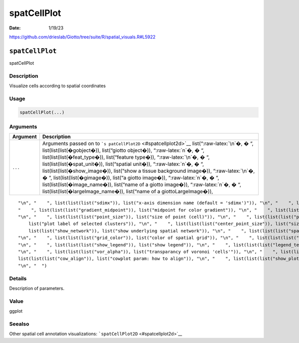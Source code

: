 ============
spatCellPlot
============

:Date: 1/19/23

https://github.com/drieslab/Giotto/tree/suite/R/spatial_visuals.R#L5922


``spatCellPlot``
================

spatCellPlot

Description
-----------

Visualize cells according to spatial coordinates

Usage
-----

.. code:: r

   spatCellPlot(...)

Arguments
---------

+-------------------------------+--------------------------------------+
| Argument                      | Description                          |
+===============================+======================================+
| ``...``                       | Arguments passed on to               |
|                               | ```s                                 |
|                               | patCellPlot2D`` <#spatcellplot2d>`__ |
|                               | list(“:raw-latex:`\n`�, � “,         |
|                               | list(list(list(�gobject�)),          |
|                               | list(“giotto object�)),              |
|                               | “:raw-latex:`\n`�, � “,              |
|                               | list(list(list(�feat_type�)),        |
|                               | list(“feature type�)),               |
|                               | “:raw-latex:`\n`�, � “,              |
|                               | list(list(list(�spat_unit�)),        |
|                               | list(“spatial unit�)),               |
|                               | “:raw-latex:`\n`�, � “,              |
|                               | list(list(list(�show_image�)),       |
|                               | list(“show a tissue background       |
|                               | image�)), “:raw-latex:`\n`�, � “,    |
|                               | list(list(list(�gimage�)), list(“a   |
|                               | giotto image�)), “:raw-latex:`\n`�,  |
|                               | � “, list(list(list(�image_name�)),  |
|                               | list(“name of a giotto image�)),     |
|                               | “:raw-latex:`\n`�, � “,              |
|                               | list(list(list(�largeImage_name�)),  |
|                               | list(“name of a giottoLargeImage�)), |
+-------------------------------+--------------------------------------+

::

   "\n", "    ", list(list(list("sdimx")), list("x-axis dimension name (default = 'sdimx')")), "\n", "    ", list(list(list("sdimy")), list("y-axis dimension name (default = 'sdimy')")), "\n", "    ", list(list(list("spat_enr_names")), list("names of spatial enrichment results to include")), "\n", "    ", list(list(list("cell_annotation_values")), list("numeric cell annotation columns")), "\n", "    ", list(list(list("cell_color_gradient")), list("vector with 3 colors for numeric data")), "\n", 
   "    ", list(list(list("gradient_midpoint")), list("midpoint for color gradient")), "\n", "    ", list(list(list("gradient_limits")), list("vector with lower and upper limits")), "\n", "    ", list(list(list("select_cell_groups")), list("select subset of cells/clusters based on cell_color parameter")), "\n", "    ", list(list(list("select_cells")), list("select subset of cells based on cell IDs")), "\n", "    ", list(list(list("point_shape")), list("shape of points (border, no_border or voronoi)")), 
   "\n", "    ", list(list(list("point_size")), list("size of point (cell)")), "\n", "    ", list(list(list("point_alpha")), list("transparancy of spatial points")), "\n", "    ", list(list(list("point_border_col")), list("color of border around points")), "\n", "    ", list(list(list("point_border_stroke")), list("stroke size of border around points")), "\n", "    ", list(list(list("show_cluster_center")), list("plot center of selected clusters")), "\n", "    ", list(list(list("show_center_label")), 
       list("plot label of selected clusters")), "\n", "    ", list(list(list("center_point_size")), list("size of center points")), "\n", "    ", list(list(list("center_point_border_col")), list("border color of center points")), "\n", "    ", list(list(list("center_point_border_stroke")), list("border stroke size of center points")), "\n", "    ", list(list(list("label_size")), list("size of labels")), "\n", "    ", list(list(list("label_fontface")), list("font of labels")), "\n", "    ", list(
       list(list("show_network")), list("show underlying spatial network")), "\n", "    ", list(list(list("spatial_network_name")), list("name of spatial network to use")), "\n", "    ", list(list(list("network_color")), list("color of spatial network")), "\n", "    ", list(list(list("network_alpha")), list("alpha of spatial network")), "\n", "    ", list(list(list("show_grid")), list("show spatial grid")), "\n", "    ", list(list(list("spatial_grid_name")), list("name of spatial grid to use")), 
   "\n", "    ", list(list(list("grid_color")), list("color of spatial grid")), "\n", "    ", list(list(list("show_other_cells")), list("display not selected cells")), "\n", "    ", list(list(list("other_cell_color")), list("color of not selected cells")), "\n", "    ", list(list(list("other_point_size")), list("point size of not selected cells")), "\n", "    ", list(list(list("other_cells_alpha")), list("alpha of not selected cells")), "\n", "    ", list(list(list("coord_fix_ratio")), list("fix ratio between x and y-axis")), 
   "\n", "    ", list(list(list("show_legend")), list("show legend")), "\n", "    ", list(list(list("legend_text")), list("size of legend text")), "\n", "    ", list(list(list("legend_symbol_size")), list("size of legend symbols")), "\n", "    ", list(list(list("background_color")), list("color of plot background")), "\n", "    ", list(list(list("vor_border_color")), list("border colorr for voronoi plot")), "\n", "    ", list(list(list("vor_max_radius")), list("maximum radius for voronoi 'cells'")), 
   "\n", "    ", list(list(list("vor_alpha")), list("transparancy of voronoi 'cells'")), "\n", "    ", list(list(list("axis_text")), list("size of axis text")), "\n", "    ", list(list(list("axis_title")), list("size of axis title")), "\n", "    ", list(list(list("cow_n_col")), list("cowplot param: how many columns")), "\n", "    ", list(list(list("cow_rel_h")), list("cowplot param: relative height")), "\n", "    ", list(list(list("cow_rel_w")), list("cowplot param: relative width")), "\n", "    ", 
   list(list(list("cow_align")), list("cowplot param: how to align")), "\n", "    ", list(list(list("show_plot")), list("show plot")), "\n", "    ", list(list(list("return_plot")), list("return ggplot object")), "\n", "    ", list(list(list("save_plot")), list("directly save the plot [boolean]")), "\n", "    ", list(list(list("save_param")), list("list of saving parameters, see ", list(list("showSaveParameters")))), "\n", "    ", list(list(list("default_save_name")), list("default save name for saving, don't change, change save_name in save_param")), 
   "\n", "  ")

Details
-------

Description of parameters.

Value
-----

ggplot

Seealso
-------

Other spatial cell annotation visualizations:
```spatCellPlot2D`` <#spatcellplot2d>`__
